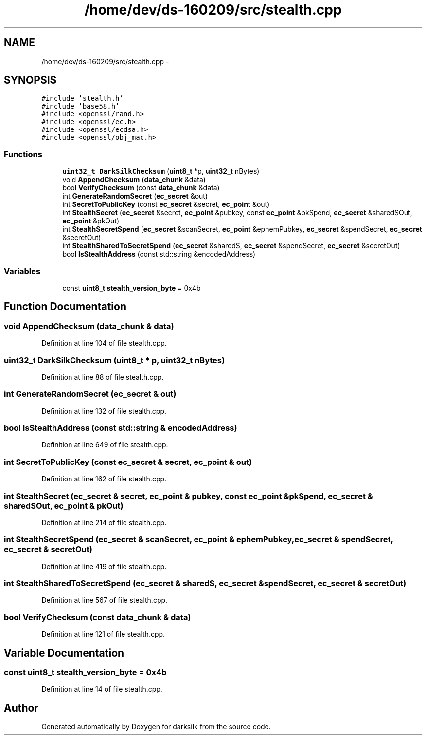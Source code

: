.TH "/home/dev/ds-160209/src/stealth.cpp" 3 "Wed Feb 10 2016" "Version 1.0.0.0" "darksilk" \" -*- nroff -*-
.ad l
.nh
.SH NAME
/home/dev/ds-160209/src/stealth.cpp \- 
.SH SYNOPSIS
.br
.PP
\fC#include 'stealth\&.h'\fP
.br
\fC#include 'base58\&.h'\fP
.br
\fC#include <openssl/rand\&.h>\fP
.br
\fC#include <openssl/ec\&.h>\fP
.br
\fC#include <openssl/ecdsa\&.h>\fP
.br
\fC#include <openssl/obj_mac\&.h>\fP
.br

.SS "Functions"

.in +1c
.ti -1c
.RI "\fBuint32_t\fP \fBDarkSilkChecksum\fP (\fBuint8_t\fP *p, \fBuint32_t\fP nBytes)"
.br
.ti -1c
.RI "void \fBAppendChecksum\fP (\fBdata_chunk\fP &data)"
.br
.ti -1c
.RI "bool \fBVerifyChecksum\fP (const \fBdata_chunk\fP &data)"
.br
.ti -1c
.RI "int \fBGenerateRandomSecret\fP (\fBec_secret\fP &out)"
.br
.ti -1c
.RI "int \fBSecretToPublicKey\fP (const \fBec_secret\fP &secret, \fBec_point\fP &out)"
.br
.ti -1c
.RI "int \fBStealthSecret\fP (\fBec_secret\fP &secret, \fBec_point\fP &pubkey, const \fBec_point\fP &pkSpend, \fBec_secret\fP &sharedSOut, \fBec_point\fP &pkOut)"
.br
.ti -1c
.RI "int \fBStealthSecretSpend\fP (\fBec_secret\fP &scanSecret, \fBec_point\fP &ephemPubkey, \fBec_secret\fP &spendSecret, \fBec_secret\fP &secretOut)"
.br
.ti -1c
.RI "int \fBStealthSharedToSecretSpend\fP (\fBec_secret\fP &sharedS, \fBec_secret\fP &spendSecret, \fBec_secret\fP &secretOut)"
.br
.ti -1c
.RI "bool \fBIsStealthAddress\fP (const std::string &encodedAddress)"
.br
.in -1c
.SS "Variables"

.in +1c
.ti -1c
.RI "const \fBuint8_t\fP \fBstealth_version_byte\fP = 0x4b"
.br
.in -1c
.SH "Function Documentation"
.PP 
.SS "void AppendChecksum (\fBdata_chunk\fP & data)"

.PP
Definition at line 104 of file stealth\&.cpp\&.
.SS "\fBuint32_t\fP DarkSilkChecksum (\fBuint8_t\fP * p, \fBuint32_t\fP nBytes)"

.PP
Definition at line 88 of file stealth\&.cpp\&.
.SS "int GenerateRandomSecret (\fBec_secret\fP & out)"

.PP
Definition at line 132 of file stealth\&.cpp\&.
.SS "bool IsStealthAddress (const std::string & encodedAddress)"

.PP
Definition at line 649 of file stealth\&.cpp\&.
.SS "int SecretToPublicKey (const \fBec_secret\fP & secret, \fBec_point\fP & out)"

.PP
Definition at line 162 of file stealth\&.cpp\&.
.SS "int StealthSecret (\fBec_secret\fP & secret, \fBec_point\fP & pubkey, const \fBec_point\fP & pkSpend, \fBec_secret\fP & sharedSOut, \fBec_point\fP & pkOut)"

.PP
Definition at line 214 of file stealth\&.cpp\&.
.SS "int StealthSecretSpend (\fBec_secret\fP & scanSecret, \fBec_point\fP & ephemPubkey, \fBec_secret\fP & spendSecret, \fBec_secret\fP & secretOut)"

.PP
Definition at line 419 of file stealth\&.cpp\&.
.SS "int StealthSharedToSecretSpend (\fBec_secret\fP & sharedS, \fBec_secret\fP & spendSecret, \fBec_secret\fP & secretOut)"

.PP
Definition at line 567 of file stealth\&.cpp\&.
.SS "bool VerifyChecksum (const \fBdata_chunk\fP & data)"

.PP
Definition at line 121 of file stealth\&.cpp\&.
.SH "Variable Documentation"
.PP 
.SS "const \fBuint8_t\fP stealth_version_byte = 0x4b"

.PP
Definition at line 14 of file stealth\&.cpp\&.
.SH "Author"
.PP 
Generated automatically by Doxygen for darksilk from the source code\&.
